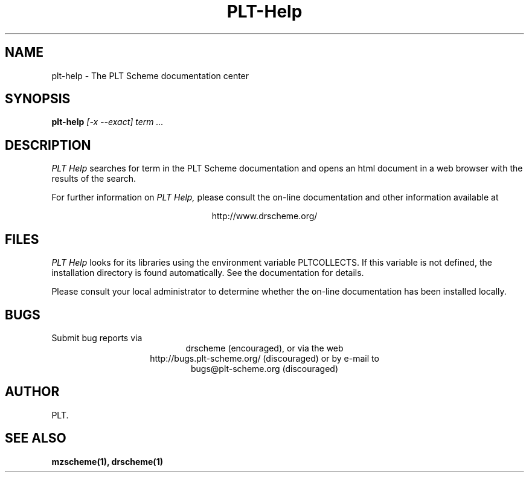 .\" dummy line
.TH PLT-Help 1 "May 2006"
.UC 4
.SH NAME
plt-help \- The PLT Scheme documentation center
.SH SYNOPSIS
.B plt-help
.I [-x --exact] term ...
.SH DESCRIPTION
.I PLT Help 
searches for term in the PLT Scheme documentation and opens an html document in a web browser with the results of the search.
.PP
For further information on
.I PLT Help,
please consult the on-line
documentation and other information available at
.PP
.ce 1
http://www.drscheme.org/
.SH FILES
.I PLT Help
looks for its libraries using the environment variable
PLTCOLLECTS.  If this variable is not defined,
the installation directory is found automatically.
See the documentation for details.
.PP
Please consult your local administrator to determine whether
the on-line documentation has been installed locally.
.SH BUGS
Submit bug reports via
.ce 1
drscheme (encouraged),
or via the web
.ce 1
http://bugs.plt-scheme.org/ (discouraged)
or by e-mail to
.ce 1
bugs@plt-scheme.org (discouraged)
.SH AUTHOR
PLT.
.SH SEE ALSO
.BR mzscheme(1),
.BR drscheme(1)

